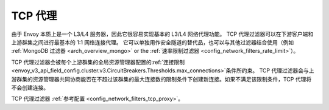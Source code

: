.. _arch_overview_tcp_proxy:

TCP 代理
=========

由于 Envoy 本质上是一个 L3/L4 服务器，因此它很容易实现基本的 L3/L4 网络代理功能。
TCP 代理过滤器可以在下游客户端和上游群集之间进行最基本的 1:1 网络连接代理。
它可以单独用作安全隧道的替代品，也可以与其他过滤器结合使用（例如 :ref:`MongoDB 过滤器 <arch_overview_mongo>` or the :ref:`速率限制过滤器 <config_network_filters_rate_limit>`）。

TCP 代理过滤器会被每个上游群集的全局资源管理器配置的:ref:`连接限制 <envoy_v3_api_field_config.cluster.v3.CircuitBreakers.Thresholds.max_connections>`条件所约束。
TCP 代理过滤器会与上游群集的资源管理器共同协商能否在不超过该群集的最大连接数的限制条件下创建新连接。如果不满足该限制条件，TCP 代理将不会创建连接。

TCP 代理过滤器 :ref:`参考配置 <config_network_filters_tcp_proxy>`。


